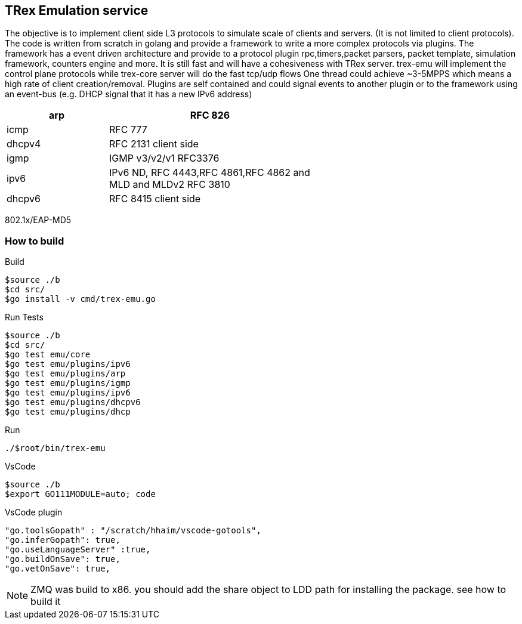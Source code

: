 

== TRex Emulation service 

The objective is to implement client side L3 protocols to simulate scale of clients and servers. (It is not limited to client protocols).
The code is written from scratch in golang and provide a framework to write a more complex protocols via plugins. 
The framework has a event driven architecture and provide to a protocol plugin rpc,timers,packet parsers, packet template, simulation framework, counters engine and more. 
It is still fast and will have a cohesiveness with TRex server. trex-emu will implement the control plane protocols while trex-core server will do the fast tcp/udp flows
One thread could achieve ~3-5MPPS which means a high rate of client creation/removal. 
Plugins are self contained and could signal events to another plugin or to the framework using an event-bus (e.g. DHCP signal that it has a new IPv6 address)


[options="header",cols="1,2",width="60%"]
|=================
| arp     | RFC 826
| icmp    | RFC 777
| dhcpv4  | RFC 2131 client side
| igmp    | IGMP v3/v2/v1 RFC3376
| ipv6    | IPv6 ND, RFC 4443,RFC 4861,RFC 4862 and  MLD and MLDv2 RFC 3810 
| dhcpv6  | RFC 8415 client side
|=================

802.1x/EAP-MD5

=== How to build

.Build
-----
$source ./b
$cd src/
$go install -v cmd/trex-emu.go
-----

.Run Tests
-----
$source ./b
$cd src/
$go test emu/core
$go test emu/plugins/ipv6
$go test emu/plugins/arp
$go test emu/plugins/igmp
$go test emu/plugins/ipv6
$go test emu/plugins/dhcpv6
$go test emu/plugins/dhcp
-----

.Run
-----
./$root/bin/trex-emu 
-----

.VsCode
-----
$source ./b
$export GO111MODULE=auto; code
-----

.VsCode plugin 
-----
"go.toolsGopath" : "/scratch/hhaim/vscode-gotools",
"go.inferGopath": true,
"go.useLanguageServer" :true,
"go.buildOnSave": true,
"go.vetOnSave": true,
-----


NOTE: ZMQ was build to x86. you should add the share object to LDD path for installing the package. see how to build it

